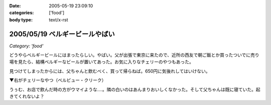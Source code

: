 :date: 2005-05-19 23:09:10
:categories: ['food']
:body type: text/x-rst

===============================
2005/05/19 ベルギービールやばい
===============================

*Category: 'food'*

どうやらベルギービールにはまったらしい。やばい。父が出張で東京に来たので、近所の西友で朝ご飯とか買ったついでに売り場を見たら、結構ベルギーなビールが置いてあった。お気に入りなチェリーのやつもあった。

見つけてしまったからには、父ちゃんと飲むべく、買って帰らねば。650円に気後れしてはいけない。

▼右がチェリーなやつ（ベルビュー・クリーク）

|belgiumbeer|

うぅむ、お店で飲んだ時の方がウマイような‥‥。隣の白いのはあんまりおいしくなかった。そして父ちゃんは既に寝ていた。起きてくれないよ？

.. |belgiumbeer| image:: belgiumbeer




.. :extend type: text/plain
.. :extend:



.. :comments:
.. :comment id: 2005-11-28.5025161017
.. :title: Re: ベルギービールやばい
.. :author: takanori
.. :date: 2005-05-20 11:34:06
.. :email: 
.. :url: 
.. :body:
.. ベルビュークリークおいしいですよね。
.. 他にもベルビューフランボワーズとかいろんな果物の入っているビールがあるので、あの味が気に入ったのなら試してみるといいですよ。
.. 
.. お店で飲んだほうがおいしいのは、雰囲気か酔っ払い状態か注ぎ方の違いでしょうか。
.. 
.. 
.. :comments:
.. :comment id: 2005-11-28.5026312318
.. :title: Re: ベルギービールやばい
.. :author: 清水川
.. :date: 2005-05-21 01:36:37
.. :email: taka@freia.jp
.. :url: 
.. :body:
.. おお、サクランボの他に木イチゴもありますか。また西友で探してみます。
.. 注ぎ方・グラスの冷え具合というのはあるかも。泡のきめ細かさが大分違ったような気が。
.. 
